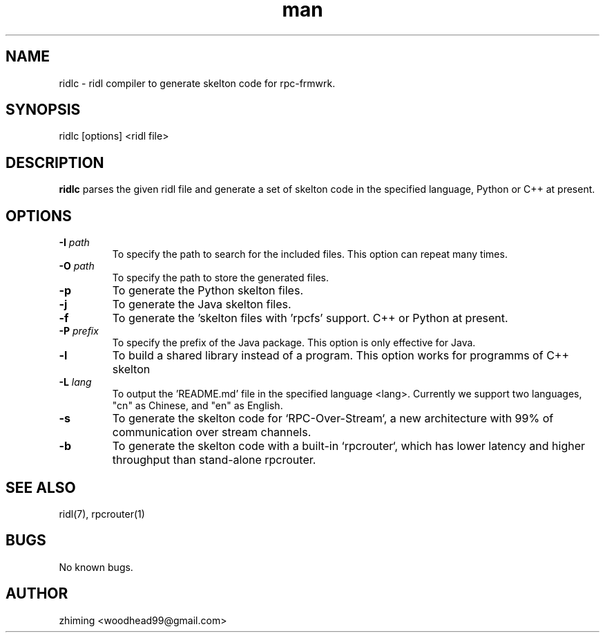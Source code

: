 .\" Manpage for ridlc.
.\" Contact woodhead99@gmail.com to correct errors or typos.
.TH man 1 "16 Jun. 2022" "1.0" "rpc-frmwrk user manuals"
.SH NAME
ridlc \- ridl compiler to generate skelton code for rpc-frmwrk.
.SH SYNOPSIS
ridlc [options] <ridl file>
.SH DESCRIPTION
.BR ridlc
parses the given ridl file and generate a set of skelton code in the
specified language, Python or C++ at present.
.SH OPTIONS
.TP
.BR \-I " "\fIpath\fR
To specify the path to search for the included files. This option can repeat many times.
.TP
.BR \-O " "\fIpath\fR
To specify the path to store the generated files.
.TP
.BR \-p " "
To generate the Python skelton files.
.TP
.BR \-j " "
To generate the Java skelton files.
.TP
.BR \-f " "
To generate the 'skelton files with 'rpcfs' support. C++ or Python at present.
.TP
.BR \-P " "\fIprefix\fR
To specify the prefix of the Java package. This option is only effective for Java.
.TP
.BR \-l " "
To build a shared library instead of a program. This option works for programms of C++ skelton
.TP
.BR \-L " "\fIlang\fR
To output the 'README.md' file in the specified language <lang>. Currently we support
two languages, "cn" as Chinese, and "en" as English.
.TP
.BR \-s " "
To generate the skelton code for `RPC-Over-Stream`, a new architecture with 99% of communication over stream channels.
.TP
.BR \-b " "
To generate the skelton code with a built-in `rpcrouter`, which has lower latency and higher throughput than stand-alone rpcrouter.


.SH SEE ALSO
ridl(7), rpcrouter(1)
.SH BUGS
No known bugs.
.SH AUTHOR
zhiming <woodhead99@gmail.com>

